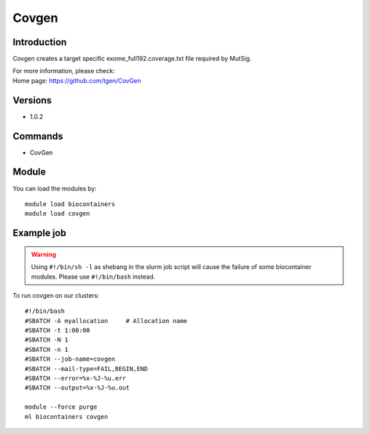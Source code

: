 .. _backbone-label:

Covgen
==============================

Introduction
~~~~~~~~
Covgen creates a target specific exome_full192.coverage.txt file required by MutSig.


| For more information, please check:
| Home page: https://github.com/tgen/CovGen

Versions
~~~~~~~~
- 1.0.2

Commands
~~~~~~~
- CovGen

Module
~~~~~~~~
You can load the modules by::

    module load biocontainers
    module load covgen

Example job
~~~~~
.. warning::
    Using ``#!/bin/sh -l`` as shebang in the slurm job script will cause the failure of some biocontainer modules. Please use ``#!/bin/bash`` instead.

To run covgen on our clusters::

    #!/bin/bash
    #SBATCH -A myallocation     # Allocation name
    #SBATCH -t 1:00:00
    #SBATCH -N 1
    #SBATCH -n 1
    #SBATCH --job-name=covgen
    #SBATCH --mail-type=FAIL,BEGIN,END
    #SBATCH --error=%x-%J-%u.err
    #SBATCH --output=%x-%J-%u.out

    module --force purge
    ml biocontainers covgen
